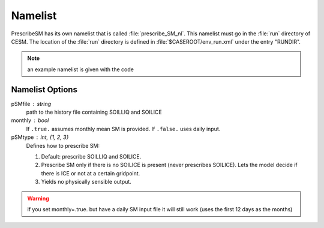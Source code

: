 Namelist
========

PrescribeSM has its own namelist that is called :file:`prescribe_SM_nl`.
This namelist must go in the :file:`run` directory of CESM.
The location of the :file:`run` directory is defined in :file:`$CASEROOT/env_run.xml` under the entry "RUNDIR".

.. NOTE::
   an example namelist is given with the code

Namelist Options
----------------
  
pSMfile : string
  path to the history file containing SOILLIQ and SOILICE
monthly : bool
  If ``.true.`` assumes monthly mean SM is provided. If ``.false.`` uses daily input.
pSMtype : int, {1, 2, 3}
 Defines how to prescribe SM:

 1. Default: prescribe SOILLIQ and SOILICE.
 2. Prescribe SM only if there is no SOILICE is present (never prescribes SOILICE). Lets the model decide if there is ICE or not at a certain gridpoint.
 3. Yields no physically sensible output.
 
.. WARNING::
   if you set monthly=.true. but have a daily SM input file it will still work (uses the first 12 days as the months)
